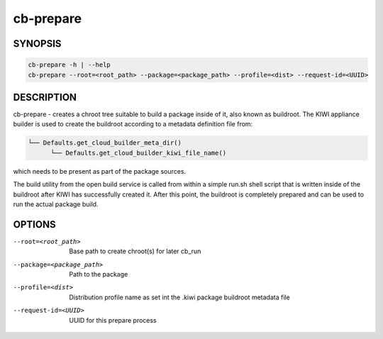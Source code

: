 cb-prepare
==========

SYNOPSIS
--------

.. code:: bash

   cb-prepare -h | --help
   cb-prepare --root=<root_path> --package=<package_path> --profile=<dist> --request-id=<UUID>

DESCRIPTION
-----------

cb-prepare - creates a chroot tree suitable to build a
package inside of it, also known as buildroot. The KIWI
appliance builder is used to create the buildroot
according to a metadata definition file from:

.. code::

   └── Defaults.get_cloud_builder_meta_dir()
         └── Defaults.get_cloud_builder_kiwi_file_name()

which needs to be present as part of the package sources.

The build utility from the open build service is called
from within a simple run.sh shell script that is written
inside of the buildroot after KIWI has successfully created
it. After this point, the buildroot is completely prepared
and can be used to run the actual package build.

OPTIONS
-------

--root=<root_path>

  Base path to create chroot(s) for later cb_run

--package=<package_path>

  Path to the package

--profile=<dist>

  Distribution profile name as set int the .kiwi
  package buildroot metadata file

--request-id=<UUID>

  UUID for this prepare process
